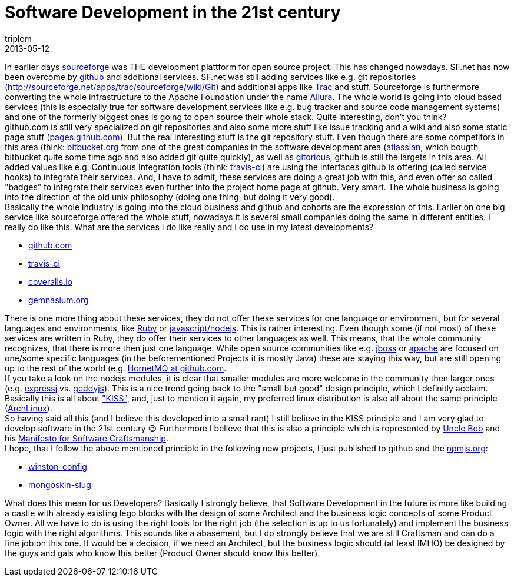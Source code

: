 = Software Development in the 21st century
triplem
2013-05-12
:jbake-type: post
:jbake-status: published
:jbake-tags: Common

In earlier days http://sourceforge.net/[sourceforge] was THE development plattform for open source project. This has changed nowadays. SF.net has now been overcome by https://github.com/[github] and additional services. SF.net was still adding services like e.g. git repositories (http://sourceforge.net/apps/trac/sourceforge/wiki/Git) and additional apps like http://sourceforge.net/apps/trac/sourceforge/about[Trac] and stuff. Sourceforge is furthermore converting the whole infrastructure to the Apache Foundation under the name http://incubator.apache.org/allura/[Allura]. The whole world is going into cloud based services (this is especially true for software development services like e.g. bug tracker and source code management systems) and one of the formerly biggest ones is going to open source their whole stack. Quite interesting, don't you think? +
github.com is still very specialized on git repositories and also some more stuff like issue tracking and a wiki and also some static page stuff (http://pages.github.com/[pages.github.com]). But the real interesting stuff is the git repository stuff. Even though there are some competitors in this area (think: https://bitbucket.org/[bitbucket.org] from one of the great companies in the software development area (http://www.atlassian.com/[atlassian], which bougth bitbucket quite some time ago and also added git quite quickly), as well as http://gitorious.org/[gitorious], github is still the largets in this area. All added values like e.g. Continuous Integration tools (think: https://travis-ci.org/[travis-ci]) are using the interfaces github is offering (called service hooks) to integrate their services. And, I have to admit, these services are doing a great job with this, and even offer so called "badges" to integrate their services even further into the project home page at github. Very smart. The whole business is going into the direction of the old unix philosophy (doing one thing, but doing it very good). +
Basically the whole industry is going into the cloud business and github and cohorts are the expression of this. Earlier on one big service like sourceforge offered the whole stuff, nowadays it is several small companies doing the same in different entities. I really do like this. What are the services I do like really and I do use in my latest developments?

* http://github.com[github.com]
* http://travis-ci.org[travis-ci]
* http://coveralls.io[coveralls.io]
* http://gemnasium.org[gemnasium.org]

There is one more thing about these services, they do not offer these services for one language or environment, but for several languages and environments, like http://www.ruby-lang.org/[Ruby] or http://nodejs.org[javascript/nodejs]. This is rather interesting. Even though some (if not most) of these services are written in Ruby, they do offer their services to other languages as well. This means, that the whole community recognizes, that there is more then just one language. While open source communities like e.g. http://jboss.org[jboss] or http://apache.org[apache] are focused on one/some specific languages (in the beforementioned Projects it is mostly Java) these are staying this way, but are still opening up to the rest of the world (e.g. https://github.com/hornetq/hornetq[HornetMQ at github.com]. +
If you take a look on the nodejs modules, it is clear that smaller modules are more welcome in the community then larger ones (e.g. http://expressjs.com/[expressj] vs. http://geddyjs.org/[geddyjs]). This is a nice trend going back to the "small but good" design principle, which I definitly acclaim. Basically this is all about http://en.wikipedia.org/wiki/KISS_principle["KISS"], and, just to mention it again, my preferred linux distribution is also all about the same principle (http://www.archlinux.org[ArchLinux]). +
So having said all this (and I believe this developed into a small rant) I still believe in the KISS principle and I am very glad to develop software in the 21st century 😉 Furthermore I believe that this is also a principle which is represented by http://de.wikipedia.org/wiki/Robert_Cecil_Martin[Uncle Bob] and his http://manifesto.softwarecraftsmanship.org/[Manifesto for Software Craftsmanship]. +
I hope, that I follow the above mentioned principle in the following new projects, I just published to github and the https://npmjs.org/[npmjs.org]:

* https://npmjs.org/package/winston-config[winston-config]
* https://npmjs.org/package/mongoskin-slug[mongoskin-slug]

What does this mean for us Developers? Basically I strongly believe, that Software Development in the future is more like building a castle with already existing lego blocks with the design of some Architect and the business logic concepts of some Product Owner. All we have to do is using the right tools for the right job (the selection is up to us fortunately) and implement the business logic with the right algorithms. This sounds like a abasement, but I do strongly believe that we are still Craftsman and can do a fine job on this one. It would be a decision, if we need an Architect, but the business logic should (at least IMHO) be designed by the guys and gals who know this better (Product Owner should know this better).